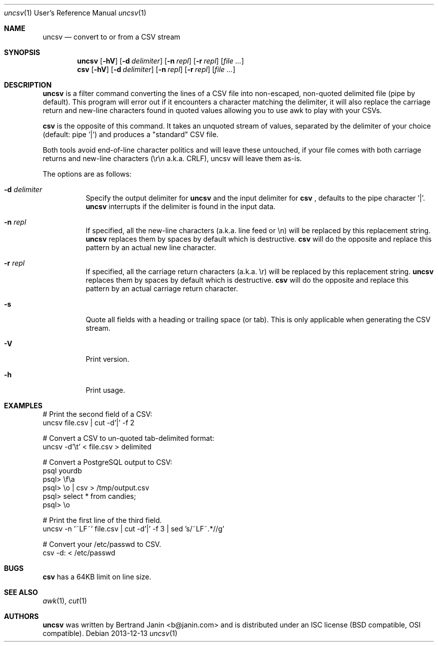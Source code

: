 \"
.\" Copyright (c) 2013 Bertrand Janin <b@janin.com>
.\"
.\" Permission to use, copy, modify, and distribute this software for any
.\" purpose with or without fee is hereby granted, provided that the above
.\" copyright notice and this permission notice appear in all copies.
.\"
.\" THE SOFTWARE IS PROVIDED "AS IS" AND THE AUTHOR DISCLAIMS ALL WARRANTIES
.\" WITH REGARD TO THIS SOFTWARE INCLUDING ALL IMPLIED WARRANTIES OF
.\" MERCHANTABILITY AND FITNESS. IN NO EVENT SHALL THE AUTHOR BE LIABLE FOR
.\" ANY SPECIAL, DIRECT, INDIRECT, OR CONSEQUENTIAL DAMAGES OR ANY DAMAGES
.\" WHATSOEVER RESULTING FROM LOSS OF USE, DATA OR PROFITS, WHETHER IN AN
.\" ACTION OF CONTRACT, NEGLIGENCE OR OTHER TORTIOUS ACTION, ARISING OUT OF
.\" OR IN CONNECTION WITH THE USE OR PERFORMANCE OF THIS SOFTWARE.
.\"
.Dd 2013-12-13
.Dt uncsv 1 URM
.Os
.Sh NAME
.Nm uncsv
.Nd convert to or from a CSV stream
.Sh SYNOPSIS
.Nm uncsv
.Bk -words
.Op Fl hV
.Op Fl d Ar delimiter
.Op Fl n Ar repl
.Op Fl r Ar repl
.Op Ar file ...
.Nm csv
.Ek
.Bk -words
.Op Fl hV
.Op Fl d Ar delimiter
.Op Fl n Ar repl
.Op Fl r Ar repl
.Op Ar file ...
.Ek
.Sh DESCRIPTION
.Nm
is a filter command converting the lines of a CSV file into non-escaped,
non-quoted delimited file (pipe by default). This program will error out if it
encounters a character matching the delimiter, it will also replace the
carriage return and new-line characters found in quoted values allowing you
to use awk to play with your CSVs.
.Pp
.Nm csv
is the opposite of this command. It takes an unquoted stream of values, separated
by the delimiter of your choice (default: pipe '|') and produces a "standard" CSV
file.
.Pp
Both tools avoid end-of-line character politics and will leave these untouched,
if your file comes with both carriage returns and new-line characters (\\r\\n
a.k.a. CRLF), uncsv will leave them as-is.
.Pp
The options are as follows:
.Bl -tag -width Ds
.It Fl d Ar delimiter
Specify the output delimiter for
.Nm uncsv
and the input delimiter for
.Nm csv
, defaults to the pipe character '|'.
.Nm uncsv
interrupts if the delimiter is found in the input data.
.It Fl n Ar repl
If specified, all the new-line characters (a.k.a. line feed or \\n) will be
replaced by this replacement string.
.Nm uncsv
replaces them by spaces by default which is destructive.
.Nm csv
will do the opposite and replace this pattern by an actual new line character.
.It Fl r Ar repl
If specified, all the carriage return characters (a.k.a. \\r) will be
replaced by this replacement string.
.Nm uncsv
replaces them by spaces by default which is destructive.
.Nm csv
will do the opposite and replace this pattern by an actual carriage return
character.
.It Fl s
Quote all fields with a heading or trailing space (or tab). This is only
applicable when generating the CSV stream.
.It Fl V
Print version.
.It Fl h
Print usage.
.El
.Sh EXAMPLES
.Pp
 # Print the second field of a CSV:
 uncsv file.csv | cut -d'|' -f 2
.Pp
 # Convert a CSV to un-quoted tab-delimited format:
 uncsv -d'\\t' < file.csv > delimited
.Pp
 # Convert a PostgreSQL output to CSV:
 psql yourdb
 psql> \\f\\a
 psql> \\o | csv > /tmp/output.csv
 psql> select * from candies;
 psql> \\o
.Pp
 # Print the first line of the third field.
 uncsv -n '~LF~' file.csv | cut -d'|' -f 3 | sed 's/~LF~.*//g'
.Pp
 # Convert your /etc/passwd to CSV.
 csv -d: < /etc/passwd
.Sh BUGS
.Nm csv
has a 64KB limit on line size.
.Sh SEE ALSO
.Xr awk 1 ,
.Xr cut 1
.Sh AUTHORS
.Nm
was written by Bertrand Janin <b@janin.com> and is distributed under
an ISC license (BSD compatible, OSI compatible).
